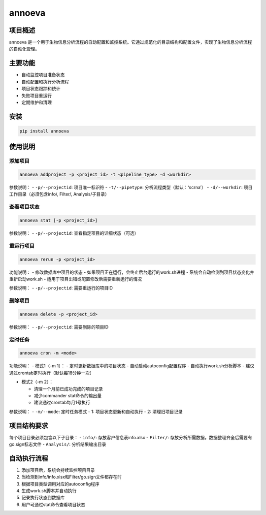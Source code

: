 annoeva
=======

项目概述
--------

annoeva 是一个用于生物信息分析流程的自动配置和监控系统。它通过规范化的目录结构和配置文件，实现了生物信息分析流程的自动化管理。

主要功能
--------

-  自动监控项目准备状态
-  自动配置和执行分析流程
-  项目状态跟踪和统计
-  失败项目重运行
-  定期维护和清理

安装
----

.. code:: bash

   pip install annoeva

使用说明
--------

添加项目
~~~~~~~~

.. code:: bash

   annoeva addproject -p <project_id> -t <pipeline_type> -d <workdir>

参数说明： - ``-p/--projectid``: 项目唯一标识符 - ``-t/--pipetype``:
分析流程类型（默认：‘scrna’） - ``-d/--workdir``:
项目工作目录（必须包含info/, Filter/, Analysis/子目录）

查看项目状态
~~~~~~~~~~~~

.. code:: bash

   annoeva stat [-p <project_id>]

参数说明： - ``-p/--projectid``: 查看指定项目的详细状态（可选）

重运行项目
~~~~~~~~~~

.. code:: bash

   annoeva rerun -p <project_id>

功能说明： - 修改数据库中项目的状态 -
如果项目正在运行，会终止后台运行的work.sh进程 -
系统会自动检测到项目状态变化并重新启动work.sh -
适用于项目出错或配置修改后需要重新运行的情况

参数说明： - ``-p/--projectid``: 需要重运行的项目ID

删除项目
~~~~~~~~

.. code:: bash

   annoeva delete -p <project_id>

参数说明： - ``-p/--projectid``: 需要删除的项目ID

定时任务
~~~~~~~~

.. code:: bash

   annoeva cron -m <mode>

功能说明： - 模式1（-m 1）： - 定时更新数据库中的项目状态 -
自动启动autoconfig配置程序 - 自动执行work.sh分析脚本 -
建议通过crontab定时执行（默认每18分钟一次）

-  模式2（-m 2）：

   -  清理一个月前已成功完成的项目记录
   -  减少commander stat命令的输出量
   -  建议通过crontab每月1号执行

参数说明： - ``-m/--mode``: 定时任务模式 - 1: 项目状态更新和自动执行 -
2: 清理旧项目记录

项目结构要求
------------

每个项目目录必须包含以下子目录： - ``info/``: 存放客户信息表info.xlsx -
``Filter/``: 存放分析所需数据，数据整理齐全后需要有go.sign标志文件 -
``Analysis/``: 分析结果输出目录

自动执行流程
------------

1. 添加项目后，系统会持续监控项目目录
2. 当检测到info/info.xlsx和Filter/go.sign文件都存在时
3. 根据项目类型调用对应的autoconfig程序
4. 生成work.sh脚本并自动执行
5. 记录执行状态到数据库
6. 用户可通过stat命令查看项目状态

